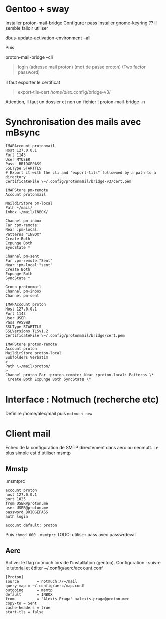 #+filetags: personal
* Gentoo + sway
:PROPERTIES:
:CUSTOM_ID: gentoo-sway
:END:
Installer proton-mail-bridge Configurer pass Installer gnome-keyring ??
Il semble falloir utiliser

dbus-update-activation-environment --all

Puis

proton-mail-bridge --cli

#+begin_quote

#+begin_quote
login (adresse mail proton) (mot de passe proton) (Two factor password)

#+end_quote

#+end_quote

Il faut exporter le certificat

#+begin_quote

#+begin_quote
export-tils-cert /home/alex/.config/bridge-v3/

#+end_quote

#+end_quote

Attention, il faut un dossier et non un fichier ! proton-mail-bridge -n

* Synchronisation des mails avec mBsync
:PROPERTIES:
:CUSTOM_ID: synchronisation-des-mails-avec-mbsync
:END:
#+begin_example
IMAPAccount protonmail
Host 127.0.0.1
Port 1143
User MYUSER
Pass  BRIDGEPASS
SSLType STARTTLS
# Export it with the cli and "export-tils" followwed by a path to a directory
CertificateFile \~/.config/protonmail/bridge-v3/cert.pem

IMAPStore pm-remote
Account protonmail

MaildirStore pm-local
Path ~/mail/
Inbox ~/mail/INBOX/

Channel pm-inbox
Far :pm-remote:
Near :pm-local:
Patterns "INBOX"
Create Both
Expunge Both
SyncState *

Channel pm-sent
Far :pm-remote:"Sent"
Near :pm-local:"sent"
Create Both
Expunge Both
SyncState *

Group protonmail
Channel pm-inbox
Channel pm-sent

IMAPAccount proton 
Host 127.0.0.1 
Port 1143 
User USER 
Pass PASSWD
SSLType STARTTLS 
SSLVersions TLSv1.2 
CertificateFile \~/.config/protonmail/bridge/cert.pem

IMAPStore proton-remote 
Account proton
MaildirStore proton-local 
Subfolders Verbatim
> 
Path \~/mail/proton/
> 
Channel proton Far :proton-remote: Near :proton-local: Patterns \*
 Create Both Expunge Both SyncState \*
#+end_example

* Interface : Notmuch (recherche etc)
:PROPERTIES:
:CUSTOM_ID: interface-notmuch-recherche-etc
:END:
Définire /home/alex/mail puis =notmuch new=

* Client mail
:PROPERTIES:
:CUSTOM_ID: client-mail
:END:
Échec de la configuration de SMTP directement dans aerc ou neomutt. Le
plus simple est d'utiliser msmtp

** Mmstp
:PROPERTIES:
:CUSTOM_ID: mmstp
:END:
.msmtprc

#+begin_example
account proton
host 127.0.0.1
port 1025
from USER@proton.me
user USER@proton.me
password BRIDGEPASS
auth login

account default: proton
#+end_example

Puis =chmod 600 .msmtprc= TODO: utiliser pass avec passwrdeval

** Aerc
:PROPERTIES:
:CUSTOM_ID: aerc
:END:
Activer le flag notmuch lors de l'installation (gentoo). Configuration :
suivre le tutorial et éditer ~/.config/aerc/account.conf

#+begin_example
[Proton]
source        = notmuch://~/mail
query-map = ~/.config/aerc/map.conf
outgoing      = msmtp
default       = INBOX
from          = "Alexis Praga" <alexis.praga@proton.me>
copy-to = Sent
cache-headers = true
start-tls = false
#+end_example
